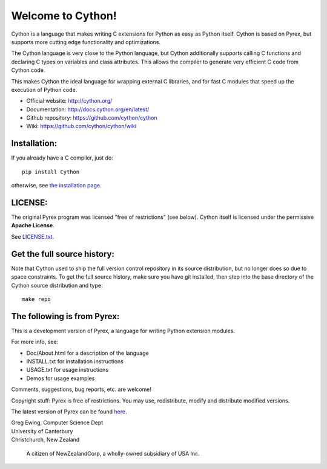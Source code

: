 Welcome to Cython!  
==================

Cython is a language that makes writing C extensions for
Python as easy as Python itself.  Cython is based on
Pyrex, but supports more cutting edge functionality and
optimizations.

The Cython language is very close to the Python language, but Cython
additionally supports calling C functions and declaring C types on variables
and class attributes.  This allows the compiler to generate very efficient C
code from Cython code.

This makes Cython the ideal language for wrapping external C libraries, and
for fast C modules that speed up the execution of Python code.

* Official website: http://cython.org/
* Documentation: http://docs.cython.org/en/latest/
* Github repository: https://github.com/cython/cython
* Wiki: https://github.com/cython/cython/wiki


Installation:
-------------

If you already have a C compiler, just do::

   pip install Cython

otherwise, see `the installation page <http://docs.cython.org/en/latest/src/quickstart/install.html>`_.


LICENSE:
--------

The original Pyrex program was licensed "free of restrictions" (see below).
Cython itself is licensed under the permissive **Apache License**.

See `LICENSE.txt <https://github.com/cython/cython/blob/master/LICENSE.txt>`_.


Get the full source history:
----------------------------

Note that Cython used to ship the full version control repository in its source
distribution, but no longer does so due to space constraints.  To get the
full source history, make sure you have git installed, then step into the
base directory of the Cython source distribution and type::

    make repo


The following is from Pyrex:
------------------------------------------------------
This is a development version of Pyrex, a language
for writing Python extension modules.

For more info, see:

* Doc/About.html for a description of the language
* INSTALL.txt    for installation instructions
* USAGE.txt      for usage instructions
* Demos          for usage examples

Comments, suggestions, bug reports, etc. are
welcome!

Copyright stuff: Pyrex is free of restrictions. You
may use, redistribute, modify and distribute modified
versions.

The latest version of Pyrex can be found `here <http://www.cosc.canterbury.ac.nz/~greg/python/Pyrex/>`_.

| Greg Ewing, Computer Science Dept
| University of Canterbury
| Christchurch, New Zealand

 A citizen of NewZealandCorp, a wholly-owned subsidiary of USA Inc.
